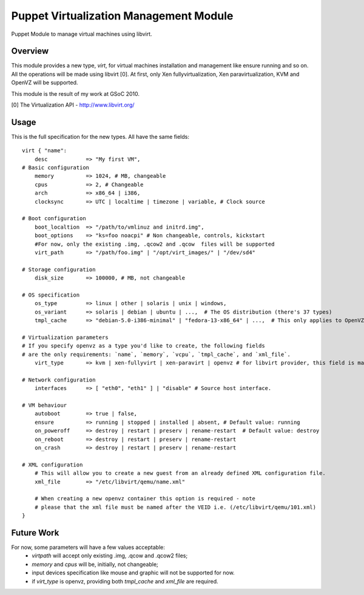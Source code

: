 Puppet Virtualization Management Module
=======================================

Puppet Module to manage virtual machines using libvirt.

Overview
--------

This module provides a new type, `virt`, for virtual machines installation and management like ensure running and so on.
All the operations will be made using libvirt [0]. At first, only Xen fullyvirtualization, Xen paravirtualization, KVM and OpenVZ will be supported.

This module is the result of my work at GSoC 2010.

[0] The Virtualization API - http://www.libvirt.org/

Usage
-----

This is the full specification for the new types. All have the same fields::

  virt { "name":
      desc 	      => "My first VM",
  # Basic configuration
      memory          => 1024, # MB, changeable
      cpus            => 2, # Changeable
      arch            => x86_64 | i386,
      clocksync       => UTC | localtime | timezone | variable, # Clock source
  
  # Boot configuration
      boot_localtion  => "/path/to/vmlinuz and initrd.img",
      boot_options    => "ks=foo noacpi" # Non changeable, controls, kickstart
      #For now, only the existing .img, .qcow2 and .qcow  files will be supported
      virt_path       => "/path/foo.img" | "/opt/virt_images/" | "/dev/sd4" 
  
  # Storage configuration
      disk_size       => 100000, # MB, not changeable
  
  # OS specification
      os_type         => linux | other | solaris | unix | windows,
      os_variant      => solaris | debian | ubuntu | ...,  # The OS distribution (there's 37 types)
      tmpl_cache      => "debian-5.0-i386-minimal" | "fedora-13-x86_64" | ...,  # This only applies to OpenVZ guests
  
  # Virtualization parameters
  # If you specify openvz as a type you'd like to create, the following fields 
  # are the only requirements: `name`, `memory`, `vcpu`, `tmpl_cache`, and `xml_file`.
      virt_type       => kvm | xen-fullyvirt | xen-paravirt | openvz # for libvirt provider, this field is mandatory
  
  # Network configuration
      interfaces      => [ "eth0", "eth1" ] | "disable" # Source host interface.
  
  # VM behaviour
      autoboot        => true | false,
      ensure          => running | stopped | installed | absent, # Default value: running
      on_poweroff     => destroy | restart | preserv | rename-restart  # Default value: destroy 
      on_reboot       => destroy | restart | preserv | rename-restart
      on_crash        => destroy | restart | preserv | rename-restart

  # XML configuration
      # This will allow you to create a new guest from an already defined XML configuration file.
      xml_file        => "/etc/libvirt/qemu/name.xml"

      # When creating a new openvz container this option is required - note
      # please that the xml file must be named after the VEID i.e. (/etc/libvirt/qemu/101.xml) 
  } 

Future Work
----

For now, some parameters will have a few values acceptable:
  * `virtpath` will accept only existing .img, .qcow and .qcow2 files;
  * `memory` and `cpus` will be, initially, not changeable;
  * input devices specification like mouse and graphic will not be supported for now.
  * if `virt_type` is openvz, providing both `tmpl_cache` and `xml_file` are required.
